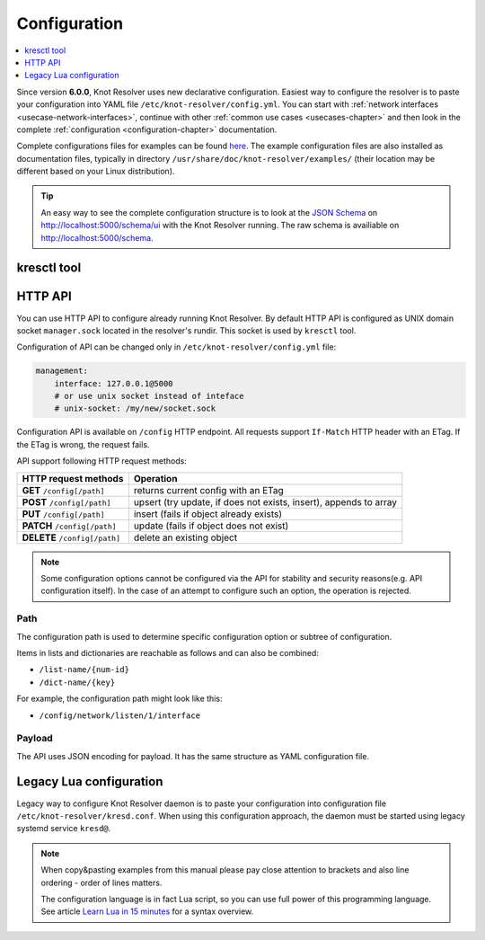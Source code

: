 .. SPDX-License-Identifier: GPL-3.0-or-later

.. _gettingstarted-config:

*************
Configuration
*************

.. contents::
   :depth: 1
   :local:

Since version **6.0.0**, Knot Resolver uses new declarative configuration. Easiest way to configure the resolver is to paste your configuration into YAML file ``/etc/knot-resolver/config.yml``.
You can start with :ref:`network interfaces <usecase-network-interfaces>`, continue with other :ref:`common use cases <usecases-chapter>` and then look in the complete :ref:`configuration <configuration-chapter>` documentation.

Complete configurations files for examples can be found `here <https://gitlab.nic.cz/knot/knot-resolver/tree/master/etc/config>`_.
The example configuration files are also installed as documentation files, typically in directory ``/usr/share/doc/knot-resolver/examples/`` (their location may be different based on your Linux distribution).

.. tip::

    An easy way to see the complete configuration structure is to look at the `JSON Schema <https://json-schema.org/>`_ on `http://localhost:5000/schema/ui <http://localhost:5000/schema/ui>`_ with the Knot Resolver running.
    The raw schema is availiable on `http://localhost:5000/schema <http://localhost:5000/schema>`_.

============
kresctl tool
============

========
HTTP API
========

You can use HTTP API to configure already running Knot Resolver.
By default HTTP API is configured as UNIX domain socket ``manager.sock`` located in the resolver's rundir.
This socket is used by ``kresctl`` tool.

Configuration of API can be changed only in ``/etc/knot-resolver/config.yml`` file:

.. code-block:: yaml

    management:
        interface: 127.0.0.1@5000
        # or use unix socket instead of inteface
        # unix-socket: /my/new/socket.sock

Configuration API is available on ``/config`` HTTP endpoint.
All requests support ``If-Match`` HTTP header with an ETag.
If the ETag is wrong, the request fails.

API support following HTTP request methods:

=============================   =========================
HTTP request methods            Operation
=============================   =========================
**GET**    ``/config[/path]``   returns current config with an ETag
**POST**   ``/config[/path]``   upsert (try update, if does not exists, insert), appends to array
**PUT**    ``/config[/path]``   insert (fails if object already exists)
**PATCH**  ``/config[/path]``   update (fails if object does not exist)
**DELETE** ``/config[/path]``   delete an existing object
=============================   =========================

.. note::

    Some configuration options cannot be configured via the API for stability and security reasons(e.g. API configuration itself).
    In the case of an attempt to configure such an option, the operation is rejected.

Path
----

The configuration path is used to determine specific configuration option or subtree of configuration.

Items in lists and dictionaries are reachable as follows and can also be combined:

* ``/list-name/{num-id}``
* ``/dict-name/{key}``

For example, the configuration path might look like this:

* ``/config/network/listen/1/interface``

Payload
-------

The API uses JSON encoding for payload. It has the same structure as YAML configuration file.

========================
Legacy Lua configuration
========================

Legacy way to configure Knot Resolver daemon is to paste your configuration into configuration file ``/etc/knot-resolver/kresd.conf``.
When using this configuration approach, the daemon must be started using legacy systemd service ``kresd@``.

.. note::

    When copy&pasting examples from this manual please pay close
    attention to brackets and also line ordering - order of lines matters.

    The configuration language is in fact Lua script, so you can use full power
    of this programming language. See article
    `Learn Lua in 15 minutes <http://tylerneylon.com/a/learn-lua/>`_ for a syntax overview.
